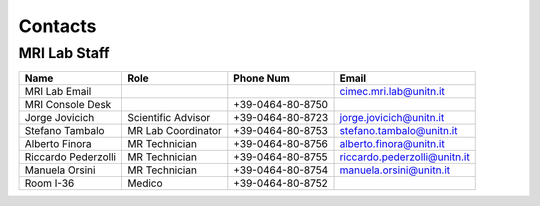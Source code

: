 Contacts
==========

MRI Lab Staff
---------
+--------------------+-----------------------------------+-------------------+-------------------------------------------+
|**Name**            |**Role**                           | **Phone Num**     |**Email**                                  |
+--------------------+-----------------------------------+-------------------+-------------------------------------------+
|MRI Lab Email       |                                   |                   | cimec.mri.lab@unitn.it                    |
+--------------------+-----------------------------------+-------------------+-------------------------------------------+
|MRI Console Desk    |                                   | +39-0464-80-8750  |                                           |
+--------------------+-----------------------------------+-------------------+-------------------------------------------+
|Jorge Jovicich      | Scientific Advisor                | +39-0464-80-8723  | jorge.jovicich@unitn.it                   |
+--------------------+-----------------------------------+-------------------+-------------------------------------------+
|Stefano Tambalo     | MR Lab Coordinator                | +39-0464-80-8753  | stefano.tambalo@unitn.it                  |
+--------------------+-----------------------------------+-------------------+-------------------------------------------+
|Alberto Finora      | MR Technician                     | +39-0464-80-8756  | alberto.finora@unitn.it                   |
+--------------------+-----------------------------------+-------------------+-------------------------------------------+
|Riccardo Pederzolli | MR Technician                     | +39-0464-80-8755  | riccardo.pederzolli@unitn.it              |
+--------------------+-----------------------------------+-------------------+-------------------------------------------+
|Manuela Orsini      | MR Technician                     | +39-0464-80-8754  | manuela.orsini@unitn.it                   |
+--------------------+-----------------------------------+-------------------+-------------------------------------------+
|Room I-36           | Medico                            | +39-0464-80-8752  |                                           |
+--------------------+-----------------------------------+-------------------+-------------------------------------------+


